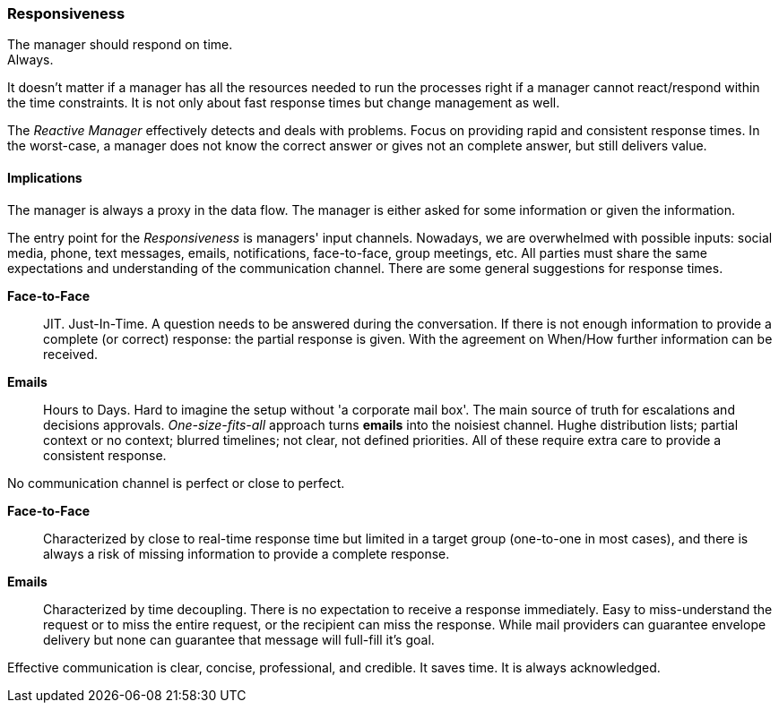 [#responsiveness]
=== Responsiveness

// tag::quoute[] 
The manager should respond on time. + 
Always.
// end::quoute[]

It doesn't matter if a manager has all the resources needed to run the processes right if a manager cannot react/respond within the time constraints. 
It is not only about fast response times but change management as well. 

The _Reactive Manager_ effectively detects and deals with problems. Focus on providing rapid and consistent response times. In the worst-case, a manager does not know the correct answer or gives not an complete answer, but still delivers value.

==== Implications

The manager is always a proxy in the data flow. The manager is either asked for some information or given the information.

The entry point for the _Responsiveness_ is managers' input channels. Nowadays, we are overwhelmed with possible inputs: social media, phone, text messages, emails, notifications, face-to-face, group meetings, etc. All parties must share the same expectations and understanding of the communication channel. 
There are some general suggestions for response times.

*Face-to-Face*::
JIT. Just-In-Time. A question needs to be answered during the conversation. If there is not enough information to provide a complete (or correct) response: the partial response is given. With the agreement on When/How further information can be received.

*Emails*::
Hours to Days. Hard to imagine the setup without 'a corporate mail box'. The main source of truth for escalations and decisions approvals. _One-size-fits-all_ approach turns *emails* into the noisiest channel. Hughe distribution lists; partial context or no context; blurred timelines; not clear, not defined priorities. All of these require extra care to provide a consistent response. 

No communication channel is perfect or close to perfect. 

*Face-to-Face*::
Characterized by close to real-time response time but limited in a target group (one-to-one in most cases), and there is always a risk of missing information to provide a complete response.

*Emails*::
Characterized by time decoupling. There is no expectation to receive a response immediately. Easy to miss-understand the request or to miss the entire request, or the recipient can miss the response. While mail providers can guarantee envelope delivery but none can guarantee that message will full-fill it's goal.

Effective communication is clear, concise, professional, and credible. It saves time. It is always acknowledged.
